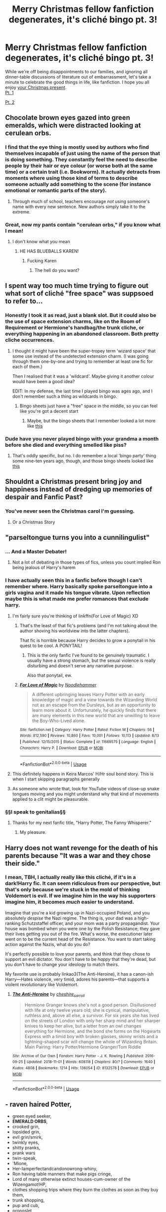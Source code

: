 #+TITLE: Merry Christmas fellow fanfiction degenerates, it's cliché bingo pt. 3!

* Merry Christmas fellow fanfiction degenerates, it's cliché bingo pt. 3!
:PROPERTIES:
:Author: 16tonweight
:Score: 117
:DateUnix: 1545913473.0
:DateShort: 2018-Dec-27
:END:
While we're off being disappointments to our families, and ignoring all dinner-table ‎discussions of literature out of embarrassment, let's take a minute to celebrate the good things ‎in life, like fanfiction. I hope you all enjoy [[https://imgur.com/a/OookjaT][your Christmas ‎present]]. ‎\\
‎[[https://www.reddit.com/r/HPfanfiction/comments/a65bk5/harry_potter_fanfiction_clich%%E2%80%8EC3%A9_bingo/][Pt. ‎‎1]] ‎

‎[[https://www.reddit.com/r/HPfanfiction/comments/a7sd91/hp_fanfic_clich%C3%A9_bingo_pt_2/][Pt. ‎‎2]] ‎


** Chocolate brown eyes gazed into green emeralds, which were distracted looking at cerulean orbs.
:PROPERTIES:
:Score: 80
:DateUnix: 1545920534.0
:DateShort: 2018-Dec-27
:END:

*** I find that the eye thing is mostly used by authors who find themselves incapable of just using the name of the person that is doing something. They constantly feel the need to describe people by their hair or eye colour (or worse both at the same time) or a certain trait (i.e. Bookworm). It actually detracts from moments where using those kind of terms to describe someone actually add something to the scene (for instance emotional or romantic parts of the story).
:PROPERTIES:
:Author: MartDiamond
:Score: 13
:DateUnix: 1545950122.0
:DateShort: 2018-Dec-28
:END:

**** Through much of school, teachers encourage /not/ using someone's name with every new sentence. New authors simply take it to the extreme.
:PROPERTIES:
:Author: Murphy540
:Score: 3
:DateUnix: 1545987968.0
:DateShort: 2018-Dec-28
:END:


*** Great, now my pants contain "cerulean orbs," if you know what I mean!
:PROPERTIES:
:Author: BMeph
:Score: -7
:DateUnix: 1545932215.0
:DateShort: 2018-Dec-27
:END:

**** I don't know what you mean
:PROPERTIES:
:Score: 24
:DateUnix: 1545932900.0
:DateShort: 2018-Dec-27
:END:

***** HE HAS BLUEBALLS KAREN!
:PROPERTIES:
:Author: Threedom_isnt_3
:Score: 2
:DateUnix: 1545966364.0
:DateShort: 2018-Dec-28
:END:

****** Fucking Karen
:PROPERTIES:
:Score: 1
:DateUnix: 1546015169.0
:DateShort: 2018-Dec-28
:END:

******* The hell do you want?
:PROPERTIES:
:Author: Fucking_Karen
:Score: 2
:DateUnix: 1546016102.0
:DateShort: 2018-Dec-28
:END:


** I spent way too much time trying to figure out what sort of cliché "free space" was suppsoed to refer to...
:PROPERTIES:
:Score: 34
:DateUnix: 1545925348.0
:DateShort: 2018-Dec-27
:END:

*** Honestly I took it as read, just a blank slot. But it could also be the use of space extension charms, like on the Room of Requirement or Hermione's handbag/the trunk cliche, or everything happening in an abandoned classroom. Both pretty cliche occurrences.
:PROPERTIES:
:Author: Keniree
:Score: 6
:DateUnix: 1545934642.0
:DateShort: 2018-Dec-27
:END:

**** I thought it might have been the super-tropey term 'wizard space' that some use instead of the undetected extension charm. (I was going through them one-by-one and trying to remember at least one fic for each of them.)

Then I realised that it was a 'wildcard'. Maybe giving it another colour would have been a good idea?

EDIT: In my defense, the last time I played bingo was ages ago, and I don't remember such a thing as wildcards in bingo.
:PROPERTIES:
:Score: 3
:DateUnix: 1545938830.0
:DateShort: 2018-Dec-27
:END:

***** Bingo sheets just have a "free" space in the middle, so you can feel like you're got a decent start
:PROPERTIES:
:Author: beetlejuuce
:Score: 2
:DateUnix: 1545963986.0
:DateShort: 2018-Dec-28
:END:

****** Maybe, but the bingo sheets that I remember looked a lot more like [[https://myfreebingocards.com/numbers/1-90/printable-bingo-card-generator][this]]
:PROPERTIES:
:Score: 0
:DateUnix: 1545979710.0
:DateShort: 2018-Dec-28
:END:


*** Dude have you never played bingo with your grandma a month before she died and everything smelled like piss?
:PROPERTIES:
:Author: Threedom_isnt_3
:Score: 5
:DateUnix: 1545966391.0
:DateShort: 2018-Dec-28
:END:

**** That's oddly specific, but no. I do remember a local 'bingo party' thing some nine-ten years ago, though, and those bingo sheets looked like [[https://myfreebingocards.com/numbers/1-90/printable-bingo-card-generator][this]]
:PROPERTIES:
:Score: 2
:DateUnix: 1545979880.0
:DateShort: 2018-Dec-28
:END:


** Shouldnt a Christmas present bring joy and happiness instead of dredging up memories of despair and Fanfic Past?
:PROPERTIES:
:Score: 50
:DateUnix: 1545920578.0
:DateShort: 2018-Dec-27
:END:

*** You've never seen the Christmas carol I'm guessing.
:PROPERTIES:
:Author: Geairt_Annok
:Score: 30
:DateUnix: 1545921078.0
:DateShort: 2018-Dec-27
:END:

**** Or a Christmas Story
:PROPERTIES:
:Author: bgottfried91
:Score: 7
:DateUnix: 1545952865.0
:DateShort: 2018-Dec-28
:END:


** "parseltongue turns you into a cunnilingulist"
:PROPERTIES:
:Author: zigui98
:Score: 26
:DateUnix: 1545927280.0
:DateShort: 2018-Dec-27
:END:

*** ... And a Master Debater!
:PROPERTIES:
:Author: BMeph
:Score: 14
:DateUnix: 1545932297.0
:DateShort: 2018-Dec-27
:END:

**** Not a lot of debating in those types of fics, unless you count implied Ron being jealous of Harry's harem
:PROPERTIES:
:Author: bgottfried91
:Score: 3
:DateUnix: 1545940525.0
:DateShort: 2018-Dec-27
:END:


*** I have actually seen this in a fanfic before though I can't remember where. Harry basically spoke parseltongue into a girls vagina and it made his tongue vibrate. Upon reflection maybe this is what made me prefer romances that exclude harry.
:PROPERTIES:
:Score: 9
:DateUnix: 1545942546.0
:DateShort: 2018-Dec-27
:END:

**** I'm fairly sure you're thinking of linkffn(For Love of Magic) XD
:PROPERTIES:
:Author: bgottfried91
:Score: 5
:DateUnix: 1545953003.0
:DateShort: 2018-Dec-28
:END:

***** That's the least of that fic's problems (and I'm not talking about the author shoving his worldview into the latter chapters).

That fic is horrible because Harry decides to grow a ponytail in his quest to be cool. A PONYTAIL!
:PROPERTIES:
:Author: Threedom_isnt_3
:Score: 5
:DateUnix: 1545966451.0
:DateShort: 2018-Dec-28
:END:

****** This is the only fanfic I've found to be genuinely traumatic. I usually have a strong stomach, but the sexual violence is really disturbing and doesn't serve any narrative purpose.

Also that ponytail, ew.
:PROPERTIES:
:Author: andante528
:Score: 4
:DateUnix: 1545975330.0
:DateShort: 2018-Dec-28
:END:


***** [[https://www.fanfiction.net/s/11669575/1/][*/For Love of Magic/*]] by [[https://www.fanfiction.net/u/5241558/Noodlehammer][/Noodlehammer/]]

#+begin_quote
  A different upbringing leaves Harry Potter with an early knowledge of magic and a view towards the Wizarding World not as an escape from the Dursleys, but as an opportunity to learn more about it. Unfortunately, he quickly finds that there are many elements in this new world that are unwilling to leave the Boy-Who-Lived alone.
#+end_quote

^{/Site/:} ^{fanfiction.net} ^{*|*} ^{/Category/:} ^{Harry} ^{Potter} ^{*|*} ^{/Rated/:} ^{Fiction} ^{M} ^{*|*} ^{/Chapters/:} ^{56} ^{*|*} ^{/Words/:} ^{812,590} ^{*|*} ^{/Reviews/:} ^{10,860} ^{*|*} ^{/Favs/:} ^{10,001} ^{*|*} ^{/Follows/:} ^{10,113} ^{*|*} ^{/Updated/:} ^{8/13} ^{*|*} ^{/Published/:} ^{12/15/2015} ^{*|*} ^{/Status/:} ^{Complete} ^{*|*} ^{/id/:} ^{11669575} ^{*|*} ^{/Language/:} ^{English} ^{*|*} ^{/Characters/:} ^{Harry} ^{P.} ^{*|*} ^{/Download/:} ^{[[http://www.ff2ebook.com/old/ffn-bot/index.php?id=11669575&source=ff&filetype=epub][EPUB]]} ^{or} ^{[[http://www.ff2ebook.com/old/ffn-bot/index.php?id=11669575&source=ff&filetype=mobi][MOBI]]}

--------------

*FanfictionBot*^{2.0.0-beta} | [[https://github.com/tusing/reddit-ffn-bot/wiki/Usage][Usage]]
:PROPERTIES:
:Author: FanfictionBot
:Score: 0
:DateUnix: 1545953014.0
:DateShort: 2018-Dec-28
:END:


**** This definitely happens in Keira Marcos' H/Hr soul bond story. This is when I start skipping paragraphs generally
:PROPERTIES:
:Author: beetlejuuce
:Score: 2
:DateUnix: 1545964038.0
:DateShort: 2018-Dec-28
:END:


**** As someone who wrote that, look for YouTube videos of close-up snake tongues moving and you might understand why that kind of movements applied to a clit might be pleasurable.
:PROPERTIES:
:Author: Hellstrike
:Score: 0
:DateUnix: 1545945673.0
:DateShort: 2018-Dec-28
:END:


*** §§I speak to genitalias§§
:PROPERTIES:
:Score: 4
:DateUnix: 1545985617.0
:DateShort: 2018-Dec-28
:END:

**** Thanks for my next fanfic title, "Harry Potter, The Fanny Whisperer."
:PROPERTIES:
:Author: BMeph
:Score: 2
:DateUnix: 1546023740.0
:DateShort: 2018-Dec-28
:END:

***** My pleasure.
:PROPERTIES:
:Score: 2
:DateUnix: 1546069612.0
:DateShort: 2018-Dec-29
:END:


** Harry does not want revenge for the death of his parents because "It was a war and they chose their side."
:PROPERTIES:
:Author: T0lias
:Score: 19
:DateUnix: 1545929147.0
:DateShort: 2018-Dec-27
:END:

*** I mean, TBH, I actually really like this cliché, if it's in a dark!Harry fic. It can seem ridiculous from our perspective, but that's only because we're stuck in the mold of thinking Voldemort is evil. If we imagine him in the way his supporters imagine him, it becomes /much/ easier to understand.

Imagine that you're a kid growing up in Nazi-occupied Poland, and you absolutely /despise/ the Nazi regime. The thing is, your dad was a high-ranking Schutzstaffel officer, and your mom was a party propagandist. Your house was bombed when you were one by the Polish Resistance; they gave their lives getting you out of the fire. What's worse, the executioner later went on to be the current head of the Resistance. You want to start taking action against the Nazis, what do you do?

It's perfectly possible to love your parents, and think that they chose to support an evil dictator. You don't have to be /happy/ that they're dead, but you don't have to change your ideology to match theirs.

My favorite use is probably linkao3(The Anti-Heroine), it has a canon-ish Harry---Hates violence, very timid, adores his parents---that supports a violent revolutionary like Voldemort.
:PROPERTIES:
:Author: 16tonweight
:Score: 7
:DateUnix: 1545947090.0
:DateShort: 2018-Dec-28
:END:

**** [[https://archiveofourown.org/works/8132578][*/The Anti-Heroine/*]] by [[https://www.archiveofourown.org/users/cheshire_carroll/pseuds/cheshire_carroll][/cheshire_carroll/]]

#+begin_quote
  Hermione Granger knows she's not a good person. Disillusioned with life at only twelve years old; she is cynical, manipulative, ruthless and, above all else, a survivor. For six years she has lived on the streets of London with only her sharp mind and her sharper knives to keep her alive, but a letter from an owl changes everything for Hermione, and the bond she forms on the Hogwarts Express with a timid boy with broken glasses, skinny wrists and a lightning-shaped scar will change the whole of Wizarding Britain.  Main Pairing: Harry Potter/Hermione Granger/Tom Riddle
#+end_quote

^{/Site/:} ^{Archive} ^{of} ^{Our} ^{Own} ^{*|*} ^{/Fandom/:} ^{Harry} ^{Potter} ^{-} ^{J.} ^{K.} ^{Rowling} ^{*|*} ^{/Published/:} ^{2016-09-25} ^{*|*} ^{/Updated/:} ^{2018-11-01} ^{*|*} ^{/Words/:} ^{608118} ^{*|*} ^{/Chapters/:} ^{80/?} ^{*|*} ^{/Comments/:} ^{1640} ^{*|*} ^{/Kudos/:} ^{4808} ^{*|*} ^{/Bookmarks/:} ^{1214} ^{*|*} ^{/Hits/:} ^{136054} ^{*|*} ^{/ID/:} ^{8132578} ^{*|*} ^{/Download/:} ^{[[https://archiveofourown.org/downloads/ch/cheshire_carroll/8132578/The%20AntiHeroine.epub?updated_at=1542694418][EPUB]]} ^{or} ^{[[https://archiveofourown.org/downloads/ch/cheshire_carroll/8132578/The%20AntiHeroine.mobi?updated_at=1542694418][MOBI]]}

--------------

*FanfictionBot*^{2.0.0-beta} | [[https://github.com/tusing/reddit-ffn-bot/wiki/Usage][Usage]]
:PROPERTIES:
:Author: FanfictionBot
:Score: 3
:DateUnix: 1545947112.0
:DateShort: 2018-Dec-28
:END:


** - raven haired Potter,
- green eyed seeker,
- *EMERALD ORBS*,
- crooked grin,
- lopsided grin,
- evil grin/smirk,
- twinkly eyes,
- shitty pranks,
- prank wars
- twin-speak,
- 'Mione,
- Her-Iamperfectandcandonowrong-whiny,
- Ron having table manners that make pigs cringe,
- Lord of many otherwise extinct houses-cum-owner of the Wizengamot!HP,
- clothes shopping trips where they burn the clothes as soon as they buy them,
- trunk shopping,
- pup and cub,
- prongslet,
- shitty Marauder names. (Shadow, Slick, Hunter are some of worse ones I've seen so far)
- James, Sirius, Peter and Remus addressing each other exclusively with Marauder names,
- Serious Sirius puns,
- Hairy Harry puns,
- literallyanythingotherthanasshole!Snape,
- potionmistress!Molly,
- character bashing,
- Manipulativebutotherwiseanimbecile!Dumbledore,
- Moldyshorts, Dark Wanker, <insertothershittyname*HPcallsVoldemortforrandomreasons>,
- <samegoesforDumbledore>
- soul bonds,
- golden trio,
- ice queen,
- Silver Prince of Slytherin Draco Malfoy
- animagus Hedwig
- Hermione does hours upon hours studying a complex piece of magic, only for Harry to say, "It's all about the intent and visualisation!" and does the spell wandlessly.
- On that note, wandless magic,
- Harry's multiple vaults at Gringotts having enough gold to buy a country,
- "Voldemort, you're just a big *BULLY*!" screamed Harry, throwing a trio of killing curses at his enemy,
- immature Sirius after Azkaban,
- kid politicians,
- wizards are dumb, wizards are lazy, muggles muggles woo!
- Dumbledore offers sweets/confectioneries spiked with potions,
- Mental palatial occlumency,
- *GREY FACTION OF WIZENGAMOT*,
- harems,
- Light Side and Dark Side,
- LeaderofLight!Dumbledore,
- WBWL where parents ignore/abuse other twin,
- summer fitness programs where HP realises his inner body builder,
- on that thought, inner Slytherin,
- introducing OCs with completely random names like Todd, Josh, Ally etc,
- Theodore "Theo" Nott,
- Nymphadora "Nym" Tonks,
- "Call me Harry, Mr Potter makes me feel old/like I'm in trouble," said Harry at a business meeting.
- Fifth House,
- confrontations in the Great Hall between HP and Dumbledore where everyone else says nothing,
- scenes where everyone in the Great Hall going silent when one character enters,
- HP not knowing the names of girls in his year,
- giving HP a Roman Emperor's name because why not,
- super custom wands from wandmaker no one else goes to,
- Quidditch scenes where the only maneuver HP knows is the Wronski Feint,
- Actually, the only Quidditch maneuver ever made was the Wronksi Feint,
- "Griphook, I remember you!" "ZOMG Goblin friend!",
- <randomcharactersayssomethingshifty> "ZOMG how Slytherin of you!",
- "Tonks, I like your natural form," "Come fuck me, you stud who wants my natural form!",
- "But we don't learn the Shit Flinging spell until seventh year!"
- "But she's a Slytherin!", screamed Ron,
- "All purebloods are inbred and blah blah blah," said Ron, a pureblood, and Harry James Potter agreed,
- "Werewolves are just normal people who turn into bloodthirsty monsters that kill and maim once a month...but they're normal!"
- "Hi Fleur!" "ZOMG I orgasmed because you can withstand the awesome Veela allure and not notice me!",
- "You know what's better than using shield charms or counter-curses? You *DODGE*!" feat. Piccolo Junior from DBZ.
- all the uses of plus in a conversation. "Plus, I've already done that shit in the morning, don't blah me!"
:PROPERTIES:
:Author: avittamboy
:Score: 30
:DateUnix: 1545929200.0
:DateShort: 2018-Dec-27
:END:

*** Thanks, I hate it
:PROPERTIES:
:Score: 1
:DateUnix: 1546395293.0
:DateShort: 2019-Jan-02
:END:


** Gender-swapped love interest to avoid homo/bisexuality cracked me up.
:PROPERTIES:
:Score: 18
:DateUnix: 1545925990.0
:DateShort: 2018-Dec-27
:END:

*** Especially if they're named like "Drakina Malfoy" or something
:PROPERTIES:
:Author: 16tonweight
:Score: 9
:DateUnix: 1545956331.0
:DateShort: 2018-Dec-28
:END:

**** Drakina?Fucking Drakina?If you're going to slam 2 enemies together at least have the balls to make them the same character.
:PROPERTIES:
:Score: 4
:DateUnix: 1545956583.0
:DateShort: 2018-Dec-28
:END:

***** I think not having balls is the whole point.
:PROPERTIES:
:Author: 16tonweight
:Score: 7
:DateUnix: 1545963757.0
:DateShort: 2018-Dec-28
:END:


** I don't think I saw blood magic as runes on the body until A second chance at life. I really liked that trope.
:PROPERTIES:
:Author: James_Locke
:Score: 17
:DateUnix: 1545922503.0
:DateShort: 2018-Dec-27
:END:

*** There's a couple of them. The two I remember are linkffn(For the Love of Magic by Noodlehammer) and linkffn(Harry Potter and the Rune Stone Path by TemporalKnight)

Not blood magic necessarily though
:PROPERTIES:
:Author: altrarose
:Score: 3
:DateUnix: 1545933358.0
:DateShort: 2018-Dec-27
:END:

**** [[https://www.fanfiction.net/s/11669575/1/][*/For Love of Magic/*]] by [[https://www.fanfiction.net/u/5241558/Noodlehammer][/Noodlehammer/]]

#+begin_quote
  A different upbringing leaves Harry Potter with an early knowledge of magic and a view towards the Wizarding World not as an escape from the Dursleys, but as an opportunity to learn more about it. Unfortunately, he quickly finds that there are many elements in this new world that are unwilling to leave the Boy-Who-Lived alone.
#+end_quote

^{/Site/:} ^{fanfiction.net} ^{*|*} ^{/Category/:} ^{Harry} ^{Potter} ^{*|*} ^{/Rated/:} ^{Fiction} ^{M} ^{*|*} ^{/Chapters/:} ^{56} ^{*|*} ^{/Words/:} ^{812,590} ^{*|*} ^{/Reviews/:} ^{10,860} ^{*|*} ^{/Favs/:} ^{10,001} ^{*|*} ^{/Follows/:} ^{10,113} ^{*|*} ^{/Updated/:} ^{8/13} ^{*|*} ^{/Published/:} ^{12/15/2015} ^{*|*} ^{/Status/:} ^{Complete} ^{*|*} ^{/id/:} ^{11669575} ^{*|*} ^{/Language/:} ^{English} ^{*|*} ^{/Characters/:} ^{Harry} ^{P.} ^{*|*} ^{/Download/:} ^{[[http://www.ff2ebook.com/old/ffn-bot/index.php?id=11669575&source=ff&filetype=epub][EPUB]]} ^{or} ^{[[http://www.ff2ebook.com/old/ffn-bot/index.php?id=11669575&source=ff&filetype=mobi][MOBI]]}

--------------

[[https://www.fanfiction.net/s/11898648/1/][*/Harry Potter and the Rune Stone Path/*]] by [[https://www.fanfiction.net/u/1057022/Temporal-Knight][/Temporal Knight/]]

#+begin_quote
  10 year old Harry finds a chest left by his mother with books on some of her favorite subjects. Discovering he has a talent for understanding and creating runes sets Harry onto a very different path than anyone had expected. Shortcuts, inventions, and a bit of support go a long way! Pairings: H/Hr/NT/FD/DG. Ron/Molly bashing and GreaterGood!Dumbledore.
#+end_quote

^{/Site/:} ^{fanfiction.net} ^{*|*} ^{/Category/:} ^{Harry} ^{Potter} ^{*|*} ^{/Rated/:} ^{Fiction} ^{M} ^{*|*} ^{/Chapters/:} ^{50} ^{*|*} ^{/Words/:} ^{517,752} ^{*|*} ^{/Reviews/:} ^{5,525} ^{*|*} ^{/Favs/:} ^{13,000} ^{*|*} ^{/Follows/:} ^{11,364} ^{*|*} ^{/Updated/:} ^{12/28/2016} ^{*|*} ^{/Published/:} ^{4/15/2016} ^{*|*} ^{/Status/:} ^{Complete} ^{*|*} ^{/id/:} ^{11898648} ^{*|*} ^{/Language/:} ^{English} ^{*|*} ^{/Genre/:} ^{Fantasy/Adventure} ^{*|*} ^{/Characters/:} ^{<Harry} ^{P.,} ^{Hermione} ^{G.,} ^{Fleur} ^{D.,} ^{N.} ^{Tonks>} ^{*|*} ^{/Download/:} ^{[[http://www.ff2ebook.com/old/ffn-bot/index.php?id=11898648&source=ff&filetype=epub][EPUB]]} ^{or} ^{[[http://www.ff2ebook.com/old/ffn-bot/index.php?id=11898648&source=ff&filetype=mobi][MOBI]]}

--------------

*FanfictionBot*^{2.0.0-beta} | [[https://github.com/tusing/reddit-ffn-bot/wiki/Usage][Usage]]
:PROPERTIES:
:Author: FanfictionBot
:Score: 0
:DateUnix: 1545933385.0
:DateShort: 2018-Dec-27
:END:


**** Are either one of those any good?
:PROPERTIES:
:Author: James_Locke
:Score: 0
:DateUnix: 1545934775.0
:DateShort: 2018-Dec-27
:END:

***** From what I remember HP and the Rune Stone Path isn't that great, pretty much full of clichés as you can guess by the description.
:PROPERTIES:
:Author: CloakedDarkness
:Score: 6
:DateUnix: 1545936840.0
:DateShort: 2018-Dec-27
:END:

****** It would have been great if you kicked out Daphne Greengrass and the whole pureblood culture part. Make it two couples (Harry/Hermione, Fleur/Tonks) who eventually get together instead of a harem and it would honestly be a really good story.
:PROPERTIES:
:Author: Hellstrike
:Score: 2
:DateUnix: 1545945483.0
:DateShort: 2018-Dec-28
:END:


****** I disagree, I'm actually a big fan of RSP
:PROPERTIES:
:Author: 16tonweight
:Score: 0
:DateUnix: 1545956519.0
:DateShort: 2018-Dec-28
:END:


***** I enjoyed Rune Stone Path, though it is full of cliches. It was an interesting take on magic that isn't all that common.

A lot of people like/recommend For the Love of Magic. I am not one of them. I thought it was weird and rather creepy, though it had a lot of potential. To each their own though.
:PROPERTIES:
:Author: altrarose
:Score: 4
:DateUnix: 1545940381.0
:DateShort: 2018-Dec-27
:END:


***** For Love of Magic had a TON of potential, and started off really great. However, the author, who was already pretty conservative, had a political conversion to the alt-right about 80% of the way through, and spent large portions of the last 20% of the fic having Harry inexplicably use his magic to drive Muslims out of Europe.

Harry (and the author) was kind of already a smarmy, Christopher Hitchens-type guy in the fic, so he'd occasionally make a disparaging comment about religion, but around a year ago Harry just randomly starts roleplaying Charles fucking Martell
:PROPERTIES:
:Author: 16tonweight
:Score: 3
:DateUnix: 1545956998.0
:DateShort: 2018-Dec-28
:END:

****** Thats....kinda hysterical.
:PROPERTIES:
:Author: James_Locke
:Score: 1
:DateUnix: 1545962634.0
:DateShort: 2018-Dec-28
:END:


***** From what I remember HP and the Rune Stone Path isn't that great, pretty much full of clichés as you can guess by looking at the description.
:PROPERTIES:
:Author: CloakedDarkness
:Score: 1
:DateUnix: 1545936880.0
:DateShort: 2018-Dec-27
:END:


**** Also going to add linkao3([[https://archiveofourown.org/works/1051935/chapters/2104982]]) It's a really cool story, but really tropy.
:PROPERTIES:
:Author: NightWingcalling
:Score: 0
:DateUnix: 1545954380.0
:DateShort: 2018-Dec-28
:END:

***** [[https://archiveofourown.org/works/1051935][*/The Bone Man/*]] by [[https://www.archiveofourown.org/users/inspiration_assaulted/pseuds/inspiration_assaulted][/inspiration_assaulted/]]

#+begin_quote
  Harry Potter disappears from the Hogwarts Express at the end of his fifth year. The Light thinks he is dead. They're right, in a way, but also so very, very wrong. What has the boy who was once Harry Potter become?
#+end_quote

^{/Site/:} ^{Archive} ^{of} ^{Our} ^{Own} ^{*|*} ^{/Fandom/:} ^{Harry} ^{Potter} ^{-} ^{J.} ^{K.} ^{Rowling} ^{*|*} ^{/Published/:} ^{2013-11-20} ^{*|*} ^{/Completed/:} ^{2013-12-11} ^{*|*} ^{/Words/:} ^{56445} ^{*|*} ^{/Chapters/:} ^{3/3} ^{*|*} ^{/Comments/:} ^{124} ^{*|*} ^{/Kudos/:} ^{2315} ^{*|*} ^{/Bookmarks/:} ^{894} ^{*|*} ^{/Hits/:} ^{56757} ^{*|*} ^{/ID/:} ^{1051935} ^{*|*} ^{/Download/:} ^{[[https://archiveofourown.org/downloads/in/inspiration_assaulted/1051935/The%20Bone%20Man.epub?updated_at=1523448831][EPUB]]} ^{or} ^{[[https://archiveofourown.org/downloads/in/inspiration_assaulted/1051935/The%20Bone%20Man.mobi?updated_at=1523448831][MOBI]]}

--------------

*FanfictionBot*^{2.0.0-beta} | [[https://github.com/tusing/reddit-ffn-bot/wiki/Usage][Usage]]
:PROPERTIES:
:Author: FanfictionBot
:Score: 0
:DateUnix: 1545954411.0
:DateShort: 2018-Dec-28
:END:


**** Harry Potter and the Temporal Beacon linkffn(6517567) uses blood runes in a pretty cool way, but it's tragically unfinished
:PROPERTIES:
:Author: beetlejuuce
:Score: 0
:DateUnix: 1545964267.0
:DateShort: 2018-Dec-28
:END:

***** All the good ones are
:PROPERTIES:
:Author: altrarose
:Score: 2
:DateUnix: 1545964722.0
:DateShort: 2018-Dec-28
:END:


***** [[https://www.fanfiction.net/s/6517567/1/][*/Harry Potter and the Temporal Beacon/*]] by [[https://www.fanfiction.net/u/2620084/willyolioleo][/willyolioleo/]]

#+begin_quote
  At the end of 3rd year, Hermione asks Harry for some help with starting an interesting project. If a dark lord's got a 50-year head start on you, maybe what you need is a little more time to even the playing field. AU, Timetravel, HHr, mild Ron bashing. Minimizing new powers, just making good use of existing ones.
#+end_quote

^{/Site/:} ^{fanfiction.net} ^{*|*} ^{/Category/:} ^{Harry} ^{Potter} ^{*|*} ^{/Rated/:} ^{Fiction} ^{T} ^{*|*} ^{/Chapters/:} ^{70} ^{*|*} ^{/Words/:} ^{428,826} ^{*|*} ^{/Reviews/:} ^{5,392} ^{*|*} ^{/Favs/:} ^{5,715} ^{*|*} ^{/Follows/:} ^{6,248} ^{*|*} ^{/Updated/:} ^{9/19/2013} ^{*|*} ^{/Published/:} ^{11/30/2010} ^{*|*} ^{/id/:} ^{6517567} ^{*|*} ^{/Language/:} ^{English} ^{*|*} ^{/Genre/:} ^{Adventure} ^{*|*} ^{/Characters/:} ^{Harry} ^{P.,} ^{Hermione} ^{G.} ^{*|*} ^{/Download/:} ^{[[http://www.ff2ebook.com/old/ffn-bot/index.php?id=6517567&source=ff&filetype=epub][EPUB]]} ^{or} ^{[[http://www.ff2ebook.com/old/ffn-bot/index.php?id=6517567&source=ff&filetype=mobi][MOBI]]}

--------------

*FanfictionBot*^{2.0.0-beta} | [[https://github.com/tusing/reddit-ffn-bot/wiki/Usage][Usage]]
:PROPERTIES:
:Author: FanfictionBot
:Score: 1
:DateUnix: 1545964278.0
:DateShort: 2018-Dec-28
:END:


*** Yeah, to my knowledge, this was the fic that kickstarted the trope in the fandom. Don't get me wrong I *love* this style of casting, I use it really frequently in my own fic
:PROPERTIES:
:Author: 16tonweight
:Score: 1
:DateUnix: 1545956397.0
:DateShort: 2018-Dec-28
:END:


** The Ron square gave me a good chuckle, all too often have I seen Ron be a completely evil brute for basically no reason
:PROPERTIES:
:Author: mercifulmothman
:Score: 15
:DateUnix: 1545924878.0
:DateShort: 2018-Dec-27
:END:

*** Ron turns into an evil rapist and also the worst crime of all...HE HAS BAD TABLE MANNERS!!!
:PROPERTIES:
:Author: Threedom_isnt_3
:Score: 11
:DateUnix: 1545942447.0
:DateShort: 2018-Dec-27
:END:


** I read the top right square as “canon but with 500% more /shark/” and honestly? Yes. That would be so much more entertaining

Hats off to you for another excellent bingo card!
:PROPERTIES:
:Author: chattychemist
:Score: 14
:DateUnix: 1545935900.0
:DateShort: 2018-Dec-27
:END:

*** Hermione is replaced by Tara Reid
:PROPERTIES:
:Author: bgottfried91
:Score: 7
:DateUnix: 1545940594.0
:DateShort: 2018-Dec-27
:END:

**** I audibly snorted, congrats
:PROPERTIES:
:Score: 0
:DateUnix: 1545942652.0
:DateShort: 2018-Dec-28
:END:


*** The Dursleys were perfectly normal, thank you. Petunia Dursley looked over all her photos of a pink beach ball in a bobble hat, and scattered tiny chunks of meat into the tank where the family shark lived. Dudley was screaming in his high chair, and Sharky was struggling to manoeuvre his rather-too-spherical self through the ornamental rocks.
:PROPERTIES:
:Author: TantumErgo
:Score: 12
:DateUnix: 1545958947.0
:DateShort: 2018-Dec-28
:END:

**** Harry sighed as he woke up early, ostensibly to give Sharky her mixture of ground beef and liver. In reality, Harry had been depriving the poor creature of her food for several days. He looked in to Sharky's eyes and whispered in sharkletongue "It'll all be ok, big girl. You'll get a nice big traditional English breakfast this morning."

Uncle Vernon stomped down the stairs, angry with his lot in life.

"BOY! Where's my damn coffee grounds?"

"Uhh, they're just there, over Sharky's tank Uncle Vernon. I can't reach them."

Vernon dragged over a chair, standing precariously on top as he stretched his meaty hand for the coffee tin.

Harry slowly crept behind his uncle, preparing for one good PUSH. His plan was going perfectly. He looked at Sharkey and smiled.
:PROPERTIES:
:Author: Threedom_isnt_3
:Score: 5
:DateUnix: 1545966775.0
:DateShort: 2018-Dec-28
:END:


*** Now I want to read a Harry Potter/Sharknado crossover
:PROPERTIES:
:Author: ameuns
:Score: 3
:DateUnix: 1545951420.0
:DateShort: 2018-Dec-28
:END:


** End if week meetings talking about every single student and praising harry.

Also I love carving runes in the body, something about it just seems like a cool way to do magic.
:PROPERTIES:
:Author: Primarch_1
:Score: 13
:DateUnix: 1545923992.0
:DateShort: 2018-Dec-27
:END:


** For some reason I can't see the link to part 1, so this may be on there, but I'll suggest having diamond plated occlumency shields SLAMMING into place and having dumbledore stunned by this.
:PROPERTIES:
:Author: yoafhtned
:Score: 12
:DateUnix: 1545928765.0
:DateShort: 2018-Dec-27
:END:

*** Ooooh good one I'll add it to pt. 4
:PROPERTIES:
:Author: 16tonweight
:Score: 2
:DateUnix: 1545956307.0
:DateShort: 2018-Dec-28
:END:

**** I feel like obsidian is the preferred material of metaphor when it comes to that.
:PROPERTIES:
:Author: ParanoidDrone
:Score: 0
:DateUnix: 1546028253.0
:DateShort: 2018-Dec-28
:END:


** House elf magic is all powerful

Saying you want to be friends with a “creature” means they suddenly worship you
:PROPERTIES:
:Author: altrarose
:Score: 11
:DateUnix: 1545932968.0
:DateShort: 2018-Dec-27
:END:


** The funny thing is that Wronski Feint is spelled Wronksi about 50% of the time lmao
:PROPERTIES:
:Score: 8
:DateUnix: 1545932877.0
:DateShort: 2018-Dec-27
:END:

*** Wonky faint!
:PROPERTIES:
:Author: altrarose
:Score: 9
:DateUnix: 1545932982.0
:DateShort: 2018-Dec-27
:END:

**** Won won feint. How Ron escaped from his relationship with Lavender.
:PROPERTIES:
:Author: aridnie
:Score: 22
:DateUnix: 1545933271.0
:DateShort: 2018-Dec-27
:END:

***** Ok now that I want to see in a fanfic
:PROPERTIES:
:Author: altrarose
:Score: 4
:DateUnix: 1545933430.0
:DateShort: 2018-Dec-27
:END:


** The magical animagus form is one of the most horrible things. Most fics have them researching the process first with an express mention that magical animals can't be your animagus (and that you can't have multiple forms) without fail the main characters will have multiple magical animagus forms.
:PROPERTIES:
:Author: MartDiamond
:Score: 6
:DateUnix: 1545949681.0
:DateShort: 2018-Dec-28
:END:

*** Or you can go the ultimate HPMoR edgelord route and make Harry's animagus a human, another 'impossible' task lol
:PROPERTIES:
:Author: beetlejuuce
:Score: 3
:DateUnix: 1545964563.0
:DateShort: 2018-Dec-28
:END:


** Contacts! Harry ditches his Virgin Glasses and gets some magical Chad Contacts and suddenly he's uber sexy and all the girls like him.
:PROPERTIES:
:Author: Threedom_isnt_3
:Score: 3
:DateUnix: 1545967783.0
:DateShort: 2018-Dec-28
:END:

*** Using it
:PROPERTIES:
:Author: 16tonweight
:Score: 2
:DateUnix: 1545970185.0
:DateShort: 2018-Dec-28
:END:


** i'm frothing in uncontrollable rage right now
:PROPERTIES:
:Author: raapster
:Score: 6
:DateUnix: 1545923186.0
:DateShort: 2018-Dec-27
:END:


** Free space should be misspelling Hermione.
:PROPERTIES:
:Author: hyphenomicon
:Score: 4
:DateUnix: 1545950109.0
:DateShort: 2018-Dec-28
:END:


** I've honestly never seen a fic where Harry has a thunderbird familiar
:PROPERTIES:
:Author: TheAccursedOnes
:Score: 2
:DateUnix: 1545929712.0
:DateShort: 2018-Dec-27
:END:

*** linkffn(Harry Potter and the Lightning Lord)
:PROPERTIES:
:Author: cloman100
:Score: 4
:DateUnix: 1545932368.0
:DateShort: 2018-Dec-27
:END:

**** [[https://www.fanfiction.net/s/12246163/1/][*/Harry Potter and the Lightning Lord/*]] by [[https://www.fanfiction.net/u/6779989/Colt01][/Colt01/]]

#+begin_quote
  This is smart! Powerful! Ravenclaw! Harry; How would the wizarding world react to a Boy Who Lived who is much different from what they expected? One that is set to change the course of the magical world forever? Grey Harry; Manipulative! Dumbledore; Harry/Daphne
#+end_quote

^{/Site/:} ^{fanfiction.net} ^{*|*} ^{/Category/:} ^{Harry} ^{Potter} ^{*|*} ^{/Rated/:} ^{Fiction} ^{M} ^{*|*} ^{/Chapters/:} ^{51} ^{*|*} ^{/Words/:} ^{236,440} ^{*|*} ^{/Reviews/:} ^{3,401} ^{*|*} ^{/Favs/:} ^{7,380} ^{*|*} ^{/Follows/:} ^{5,648} ^{*|*} ^{/Updated/:} ^{5/11/2017} ^{*|*} ^{/Published/:} ^{11/24/2016} ^{*|*} ^{/Status/:} ^{Complete} ^{*|*} ^{/id/:} ^{12246163} ^{*|*} ^{/Language/:} ^{English} ^{*|*} ^{/Genre/:} ^{Romance/Adventure} ^{*|*} ^{/Characters/:} ^{Harry} ^{P.,} ^{Daphne} ^{G.} ^{*|*} ^{/Download/:} ^{[[http://www.ff2ebook.com/old/ffn-bot/index.php?id=12246163&source=ff&filetype=epub][EPUB]]} ^{or} ^{[[http://www.ff2ebook.com/old/ffn-bot/index.php?id=12246163&source=ff&filetype=mobi][MOBI]]}

--------------

*FanfictionBot*^{2.0.0-beta} | [[https://github.com/tusing/reddit-ffn-bot/wiki/Usage][Usage]]
:PROPERTIES:
:Author: FanfictionBot
:Score: 2
:DateUnix: 1545932414.0
:DateShort: 2018-Dec-27
:END:


*** Does Thunderbird mean something else in terms of HP? Because I'm imagining Gryffindor Quidditch team shooting out of the tunnel screaming "Thunderbirds are go!!"
:PROPERTIES:
:Score: 1
:DateUnix: 1546015483.0
:DateShort: 2018-Dec-28
:END:

**** It's a magical creature.
:PROPERTIES:
:Author: TheAccursedOnes
:Score: 1
:DateUnix: 1546021272.0
:DateShort: 2018-Dec-28
:END:

***** That's what I get for not having read/seen Fantastic Beasts I suppose
:PROPERTIES:
:Score: 1
:DateUnix: 1546021498.0
:DateShort: 2018-Dec-28
:END:

****** They weren't mentioned in canon?

Edit: nope, they weren't. Huh.
:PROPERTIES:
:Author: TheAccursedOnes
:Score: 1
:DateUnix: 1546285450.0
:DateShort: 2018-Dec-31
:END:


** To be fair, "Canon but with 500% more snark" sounds like a thoroughly entertaining read.
:PROPERTIES:
:Author: ParanoidDrone
:Score: 2
:DateUnix: 1546028117.0
:DateShort: 2018-Dec-28
:END:


** Why, that's a great way to write parseltongue!
:PROPERTIES:
:Author: Togop
:Score: 1
:DateUnix: 1545951516.0
:DateShort: 2018-Dec-28
:END:

*** I agree, it's by FAR the best I've seen
:PROPERTIES:
:Author: 16tonweight
:Score: 2
:DateUnix: 1545956275.0
:DateShort: 2018-Dec-28
:END:


** I abhor - soulbonds - soulmateship - magical contract(arianism) - /all/ people answer by /nodding -/ Harry /blushes -/ Magic has laws, and only Harry can circumvent them - pranking - romance is necessary for a story - Grey Wizard Harry aka instead of being balanced I found a edgy excuse to be a dick -
:PROPERTIES:
:Score: 1
:DateUnix: 1545986217.0
:DateShort: 2018-Dec-28
:END:


** You rock. Let's get cracking!
:PROPERTIES:
:Author: darsynia
:Score: 0
:DateUnix: 1545934658.0
:DateShort: 2018-Dec-27
:END:


** “Basically canon but with 500% more snark.”

Oh, so canon
:PROPERTIES:
:Author: HonestPelvis
:Score: 0
:DateUnix: 1545954334.0
:DateShort: 2018-Dec-28
:END:


** Popping the p.
:PROPERTIES:
:Author: zombieqatz
:Score: 0
:DateUnix: 1546021951.0
:DateShort: 2018-Dec-28
:END:

